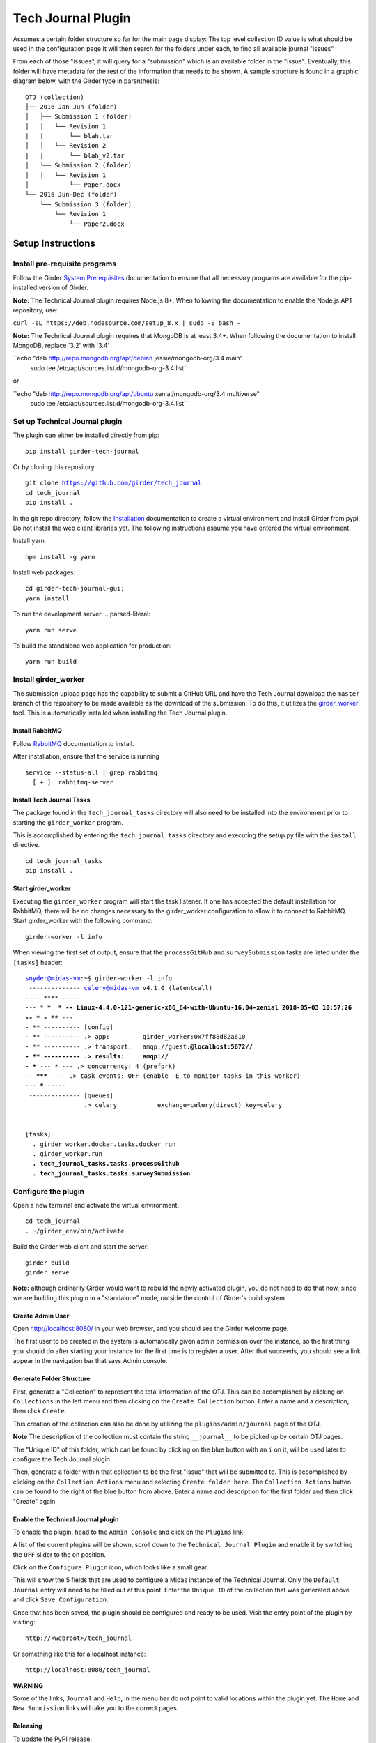 Tech Journal Plugin |build-status| |license-badge|
==================================================

Assumes a certain folder structure so far for the main page display:
The top level collection ID value is what should be used in the configuration page
It will then search for the folders under each, to find all available journal "issues"

From each of those "issues", it will query for a "submission" which is an available folder
in the "issue".  Eventually, this folder will have metadata for the rest of the information
that needs to be shown.  A sample structure is found in a graphic diagram below, with the Girder
type in parenthesis:

.. parsed-literal::

   OTJ (collection)
   ├── 2016 Jan-Jun (folder)
   │   ├── Submission 1 (folder)
   │   │   └── Revision 1
   |   |       └── blah.tar
   │   │   └── Revision 2
   |   |       └── blah_v2.tar
   │   └── Submission 2 (folder)
   │   │   └── Revision 1
   │           └── Paper.docx
   └── 2016 Jun-Dec (folder)
       └── Submission 3 (folder)
           └── Revision 1
               └── Paper2.docx

Setup Instructions
------------------

Install pre-requisite programs
++++++++++++++++++++++++++++++

Follow the Girder `System Prerequisites`_ documentation to ensure that all
necessary programs are available for the pip-installed version of Girder.

**Note:** The Technical Journal plugin requires Node.js 8+. When following the
documentation to enable the Node.js APT repository, use:

``curl -sL https://deb.nodesource.com/setup_8.x | sudo -E bash -``

**Note:** The Technical Journal plugin requires that MongoDB is at least 3.4+. When following the
documentation to install MongoDB, replace '3.2' with '3.4'

``echo "deb http://repo.mongodb.org/apt/debian jessie/mongodb-org/3.4 main" \
    | sudo tee /etc/apt/sources.list.d/mongodb-org-3.4.list``

or

``echo "deb http://repo.mongodb.org/apt/ubuntu xenial/mongodb-org/3.4 multiverse" \
    | sudo tee /etc/apt/sources.list.d/mongodb-org-3.4.list``


Set up Technical Journal plugin
+++++++++++++++++++++++++++++++
The plugin can either be installed directly from pip:

.. parsed-literal::
  pip install girder-tech-journal

Or by cloning this repository

.. parsed-literal::
  git clone https://github.com/girder/tech_journal
  cd tech_journal
  pip install .

In the git repo directory, follow the Installation_ documentation to create a
virtual environment and install Girder from pypi. Do not install the web client
libraries yet. The following instructions assume you have entered the virtual
environment.

Install yarn

.. parsed-literal::
  npm install -g yarn

Install web packages:

.. parsed-literal::
  cd girder-tech-journal-gui;
  yarn install

To run the development server:
.. parsed-literal::
  yarn run serve

To build the standalone web application for production:

.. parsed-literal::
  yarn run build


Install girder_worker
++++++++++++++++++++++

The submission upload page has the capability to submit a GitHub URL and
have the Tech Journal download the ``master`` branch of the repository
to be made available as the download of the submission.  To do this,
it utilizes the girder_worker_ tool. This is automatically installed when
installing the Tech Journal plugin.


Install RabbitMQ
________________

Follow RabbitMQ_ documentation to install.

After installation, ensure that the service is running

.. parsed-literal::
  service --status-all | grep rabbitmq
    [ + ]  rabbitmq-server


Install Tech Journal Tasks
__________________________

The package found in the ``tech_journal_tasks`` directory will also need
to be installed into the environment prior to starting the ``girder_worker``
program.

This is accomplished by entering the ``tech_journal_tasks`` directory
and executing the setup.py file with the ``install`` directive.

.. parsed-literal::

  cd tech_journal_tasks
  pip install .

Start girder_worker
___________________

Executing the ``girder_worker`` program will start the task listener. If
one has accepted the default installation for RabbitMQ, there will be no
changes necessary to the girder_worker configuration to allow it to connect
to RabbitMQ.  Start girder_worker with the following command:

.. parsed-literal::

  girder-worker -l info

When viewing the first set of output, ensure that the ``processGitHub`` and
``surveySubmission`` tasks are listed under the ``[tasks]`` header:

.. parsed-literal::

  snyder@midas-vm:~$ girder-worker -l info
   -------------- celery@midas-vm v4.1.0 (latentcall)
  ---- **** -----
  --- * ***  * -- Linux-4.4.0-121-generic-x86_64-with-Ubuntu-16.04-xenial 2018-05-03 10:57:26
  -- * - **** ---
  - ** ---------- [config]
  - ** ---------- .> app:         girder_worker:0x7ff88d82a610
  - ** ---------- .> transport:   amqp://guest:**@localhost:5672//
  - ** ---------- .> results:     amqp://
  - *** --- * --- .> concurrency: 4 (prefork)
  -- ******* ---- .> task events: OFF (enable -E to monitor tasks in this worker)
  --- ***** -----
   -------------- [queues]
                  .> celery           exchange=celery(direct) key=celery


  [tasks]
    . girder_worker.docker.tasks.docker_run
    . girder_worker.run
    **. tech_journal_tasks.tasks.processGithub**
    **. tech_journal_tasks.tasks.surveySubmission**

Configure the plugin
++++++++++++++++++++

Open a new terminal and activate the virtual environment.

.. parsed-literal::

  cd tech_journal
  . ~/girder_env/bin/activate

Build the Girder web client and start the server:

.. parsed-literal::

  girder build
  girder serve

**Note:** although ordinarily Girder would want to rebuild the newly activated
plugin, you do not need to do that now, since we are building this plugin in a
"standalone" mode, outside the control of Girder's build system

Create Admin User
__________________

Open http://localhost:8080/ in your web browser, and you should see the
Girder welcome page.

The first user to be created in the system is automatically given admin
permission over the instance, so the first thing you should do after starting
your instance for the first time is to register a user. After that succeeds,
you should see a link appear in the navigation bar that says Admin console.

Generate Folder Structure
_________________________

First, generate a "Collection" to represent the total information of the OTJ.
This can be accomplished by clicking on ``Collections`` in the left menu and
then clicking on the ``Create Collection`` button. Enter a name and a
description, then click ``Create``.

This creation of the collection can also be done by utilizing the
``plugins/admin/journal`` page of the OTJ.

**Note**  The description of the collection must contain the string
``__journal__`` to be picked up by certain OTJ pages.

The "Unique ID" of this folder, which can be found by clicking on the blue
button with  an ``i`` on it, will be used later to configure the Tech Journal
plugin.

Then, generate a folder within that collection to be the first "Issue" that will
be submitted to. This is accomplished by clicking on the ``Collection Actions``
menu and selecting ``Create folder here``.  The ``Collection Actions`` button
can be found to the right of the blue button from above. Enter a name and
description for the first folder and then click "Create" again.


Enable the Technical Journal plugin
___________________________________


To enable the plugin, head to the ``Admin Console`` and click on the
``Plugins`` link.

A list of the current plugins will be shown, scroll down to the
``Technical Journal Plugin`` and enable it by switching the ``OFF`` slider
to the on position.

Click on the ``Configure Plugin`` icon, which looks like a small gear.

This will show the 5 fields that are used to configure a Midas instance of
the Technical Journal.  Only the ``Default Journal`` entry will need to be
filled out at this point.  Enter the ``Unique ID`` of the collection that was
generated above and click ``Save Configuration``.

Once that has been saved, the plugin should be configured and ready to be used.
Visit the entry point of the plugin by visiting::

   http://<webroot>/tech_journal

Or something like this for a localhost instance::

  http://localhost:8080/tech_journal

**WARNING**

Some of the links, ``Journal`` and ``Help``, in the menu bar do not point to
valid locations within the plugin yet.  The ``Home`` and ``New Submission``
links will take you to the correct pages.


Releasing
_________________________

To update the PyPI release:

First increment the version is setup.py. Then run:

.. parsed-literal::
  cd girder-tech-journal-gui;
  yarn run build;
  cd ..;
  python setup.py sdist;
  tox -e release


.. |build-status| image:: https://circleci.com/gh/girder/tech_journal.png?style=shield
    :target: https://circleci.com/gh/girder/tech_journal
    :alt: Build Status

.. |license-badge| image:: https://img.shields.io/github/license/girder/tech_journal.svg
    :target: https://raw.githubusercontent.com/girder/tech_journal/master/LICENSE
    :alt: License

.. _`System Prerequisites`: https://girder.readthedocs.io/en/stable/prerequisites.html
.. _`Installation`: https://girder.readthedocs.io/en/stable/installation.html
.. _Girder_Worker: https://github.com/girder/girder_worker
.. _RabbitMQ: https://www.rabbitmq.com/download.html
